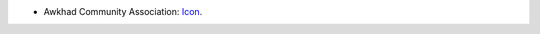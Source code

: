 * Awkhad Community Association: `Icon <https://github.com/ACA/maintainer-tools/blob/master/template/module/static/description/icon.svg>`_.
